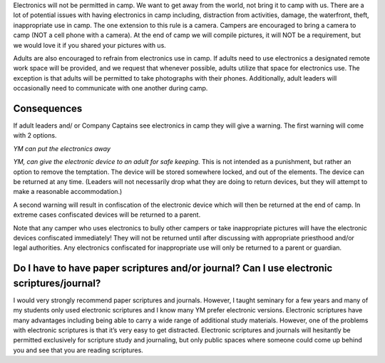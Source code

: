 .. title: Electronics Policy
.. slug: electronics-policy
.. date: 2022-01-31 19:18:01 UTC-05:00
.. tags: 
.. category: 
.. link: 
.. description: 
.. type: text

Electronics will not be permitted in camp. We want to get away from the world, not bring it to camp with us. There are a lot of potential issues with having electronics in camp including, distraction from activities, damage, the waterfront, theft, inappropriate use in camp. The one extension to this rule is a camera. Campers are encouraged to bring a camera to camp (NOT a cell phone with a camera). At the end of camp we will compile pictures, it will NOT be a requirement, but we would love it if you shared your pictures with us.

Adults are also encouraged to refrain from electronics use in camp. If adults need to use electronics a designated remote work space will be provided, and we request that whenever possible, adults utilize that space for electronics use. The exception is that adults will be permitted to take photographs with their phones. Additionally, adult leaders will occasionally need to communicate with one another during camp.

Consequences
============
If adult leaders and/ or Company Captains see electronics in camp they will give a warning. The first warning will come with 2 options.

*YM can put the electronics away*

*YM, can give the electronic device to an adult for safe keeping.*
This is not intended as a punishment, but rather an option to remove the temptation. The device will be stored somewhere locked, and out of the elements. The device can be returned at any time. (Leaders will not necessarily drop what they are doing to return devices, but they will attempt to make a reasonable accommodation.) 

A second warning will result in confiscation of the electronic device which will then be returned at the end of camp. In extreme cases confiscated devices will be returned to a parent.

Note that any camper who uses electronics to bully other campers or take inappropriate pictures will have the electronic devices confiscated immediately! They will not be returned until after discussing with appropriate priesthood and/or legal authorities. Any electronics confiscated for inappropriate use will only be returned to a parent or guardian.

Do I have to have paper scriptures and/or journal?  Can I use electronic scriptures/journal?
=============================================================================================
I would very strongly recommend paper scriptures and journals. However, I taught seminary for a few years and many of my students only used electronic scriptures and I know many YM prefer electronic versions. Electronic scriptures have many advantages including being able to carry a wide range of additional study materials. However, one of the problems with electronic scriptures is that it’s very easy to get distracted. Electronic scriptures and journals will hesitantly be permitted exclusively for scripture study and journaling, but only public spaces where someone could come up behind you and see that you are reading scriptures. 
